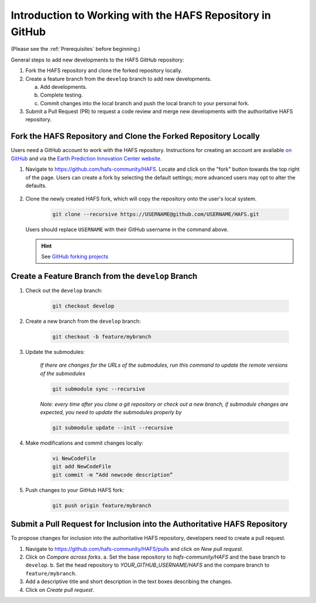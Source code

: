 .. _BasicSteps:

************************************************************
Introduction to Working with the HAFS Repository in GitHub
************************************************************

(Please see the :ref:`Prerequisites` before beginning.)

General steps to add new developments to the HAFS GitHub repository:

#. Fork the HAFS repository and clone the forked repository locally.
#. Create a feature branch from the ``develop`` branch to add new developments.

   a. Add developments.
   b. Complete testing.
   c. Commit changes into the local branch and push the local branch to your personal fork.

#. Submit a Pull Request (PR) to request a code review and merge new developments with the authoritative HAFS repository.

=================================================================
Fork the HAFS Repository and Clone the Forked Repository Locally
=================================================================

Users need a GitHub account to work with the HAFS repository. Instructions for creating an account are available `on GitHub <https://github.com/signup>`__ and via the `Earth Prediction Innovation Center website <https://epic.noaa.gov/wp-content/uploads/2023/01/Registration-and-Posting-on-the-UFS-Community-GitHub-Repository.pdf>`__. 

#. Navigate to https://github.com/hafs-community/HAFS. Locate and click on the "fork" button towards the top right of the page. Users can create a fork by selecting the default settings; more advanced users may opt to alter the defaults. 

   .. figure:: https://github.com/hafs-community/HAFS/wiki/docs_images/ForkHAFS.png
      :width: 90%
      :alt: Yellow box highlights the "fork" button toward the top right of the page. 

#. Clone the newly created HAFS fork, which will copy the repository onto the user's local system. 

    .. code-block:: console

        git clone --recursive https://USERNAME@github.com/USERNAME/HAFS.git

   Users should replace ``USERNAME`` with their GitHub username in the command above. 

   .. hint:: See `GitHub forking projects <https://docs.github.com/en/get-started/exploring-projects-on-github/contributing-to-a-project>`__

====================================================
Create a Feature Branch from the ``develop`` Branch
====================================================

#. Check out the ``develop`` branch:

    .. code-block:: console

        git checkout develop

#. Create a new branch from the ``develop`` branch:

    .. code-block:: console

        git checkout -b feature/mybranch

#. Update the submodules:

    *If there are changes for the URLs of the submodules, run this command to update the remote versions of the submodules*

    .. code-block:: console

        git submodule sync --recursive

    *Note: every time after you clone a git repository or check out a new branch, if submodule changes are expected, you need to update the submodules properly by*

    .. code-block:: console

        git submodule update --init --recursive

#. Make modifications and commit changes locally:

    .. code-block:: console

        vi NewCodeFile
        git add NewCodeFile
        git commit -m “Add newcode description”

#. Push changes to your GitHub HAFS fork:

    .. code-block:: console

        git push origin feature/mybranch

==========================================================================
Submit a Pull Request for Inclusion into the Authoritative HAFS Repository
==========================================================================

To propose changes for inclusion into the authoritative HAFS repository, developers need to create a pull request. 

#. Navigate to https://github.com/hafs-community/HAFS/pulls and click on *New pull request*.
#. Click on *Compare across forks*. 
   a. Set the base repository to *hafs-community/HAFS* and the base branch to ``develop``.
   b. Set the head repository to *YOUR_GITHUB_USERNAME/HAFS* and the compare branch to ``feature/mybranch``.
#. Add a descriptive title and short description in the text boxes describing the changes.
#. Click on *Create pull request*.
